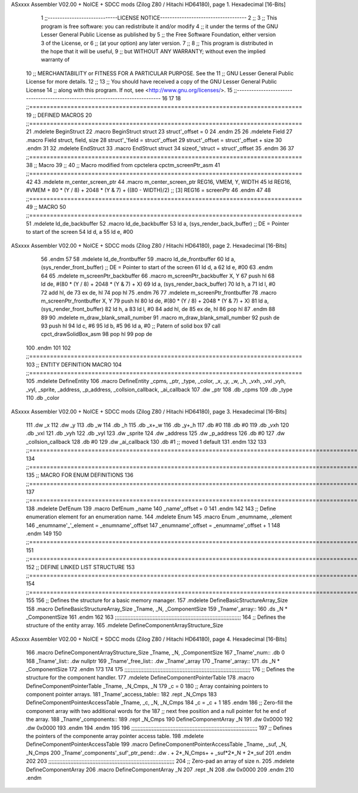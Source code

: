 ASxxxx Assembler V02.00 + NoICE + SDCC mods  (Zilog Z80 / Hitachi HD64180), page 1.
Hexadecimal [16-Bits]



                              1 ;;-----------------------------LICENSE NOTICE------------------------------------
                              2 ;;
                              3 ;;  This program is free software: you can redistribute it and/or modify
                              4 ;;  it under the terms of the GNU Lesser General Public License as published by
                              5 ;;  the Free Software Foundation, either version 3 of the License, or
                              6 ;;  (at your option) any later version.
                              7 ;;
                              8 ;;  This program is distributed in the hope that it will be useful,
                              9 ;;  but WITHOUT ANY WARRANTY; without even the implied warranty of
                             10 ;;  MERCHANTABILITY or FITNESS FOR A PARTICULAR PURPOSE.  See the
                             11 ;;  GNU Lesser General Public License for more details.
                             12 ;;
                             13 ;;  You should have received a copy of the GNU Lesser General Public License
                             14 ;;  along with this program.  If not, see <http://www.gnu.org/licenses/>.
                             15 ;;-------------------------------------------------------------------------------
                             16 
                             17 
                             18 ;;===============================================================================
                             19 ;; DEFINED MACROS
                             20 ;;===============================================================================
                             21 .mdelete BeginStruct
                             22 .macro BeginStruct struct
                             23     struct'_offset = 0
                             24 .endm
                             25 
                             26 .mdelete Field
                             27 .macro Field struct, field, size
                             28     struct'_'field = struct'_offset
                             29     struct'_offset = struct'_offset + size
                             30 .endm
                             31 
                             32 .mdelete EndStruct
                             33 .macro EndStruct struct
                             34     sizeof_'struct = struct'_offset
                             35 .endm
                             36 
                             37 ;;===============================================================================
                             38 ;; Macro
                             39 ;;
                             40 ;; Macro modified from cpctelera cpctm_screenPtr_asm
                             41 ;;===============================================================================
                             42 
                             43 .mdelete m_center_screen_ptr 
                             44 .macro m_center_screen_ptr REG16, VMEM, Y, WIDTH
                             45    ld REG16, #VMEM + 80 * (Y / 8) + 2048 * (Y & 7) + ((80 - WIDTH)/2)   ;; [3] REG16 = screenPtr
                             46 .endm
                             47 
                             48 ;;===============================================================================
                             49 ;; MACRO
                             50 ;;===============================================================================
                             51 .mdelete ld_de_backbuffer
                             52 .macro ld_de_backbuffer
                             53    ld   a, (sys_render_back_buffer)          ;; DE = Pointer to start of the screen
                             54    ld   d, a
                             55    ld   e, #00
ASxxxx Assembler V02.00 + NoICE + SDCC mods  (Zilog Z80 / Hitachi HD64180), page 2.
Hexadecimal [16-Bits]



                             56 .endm
                             57 
                             58 .mdelete ld_de_frontbuffer
                             59 .macro ld_de_frontbuffer
                             60    ld   a, (sys_render_front_buffer)         ;; DE = Pointer to start of the screen
                             61    ld   d, a
                             62    ld   e, #00
                             63 .endm
                             64 
                             65 .mdelete m_screenPtr_backbuffer
                             66 .macro m_screenPtr_backbuffer X, Y
                             67    push hl
                             68    ld de, #(80 * (Y / 8) + 2048 * (Y & 7) + X)
                             69    ld a, (sys_render_back_buffer)
                             70    ld h, a
                             71    ld l, #0         
                             72    add hl, de
                             73    ex de, hl
                             74    pop hl
                             75 .endm
                             76 
                             77 .mdelete m_screenPtr_frontbuffer
                             78 .macro m_screenPtr_frontbuffer X, Y
                             79    push hl
                             80    ld de, #(80 * (Y / 8) + 2048 * (Y & 7) + X)
                             81    ld a, (sys_render_front_buffer)
                             82    ld h, a
                             83    ld l, #0         
                             84    add hl, de
                             85    ex de, hl
                             86    pop hl
                             87 .endm
                             88 
                             89 
                             90 .mdelete m_draw_blank_small_number
                             91 .macro m_draw_blank_small_number
                             92    push de
                             93    push hl
                             94    ld c, #6
                             95    ld b, #5
                             96    ld a, #0                         ;; Patern of solid box
                             97    call cpct_drawSolidBox_asm
                             98    pop hl
                             99    pop de
                            100 .endm
                            101 
                            102 ;;===============================================================================
                            103 ;; ENTITY DEFINITION MACRO
                            104 ;;===============================================================================
                            105 .mdelete DefineEntity
                            106 .macro DefineEntity _cpms, _ptr, _type, _color, _x, _y, _w, _h, _vxh, _vxl _vyh, _vyl, _sprite, _address, _p_address, _collsion_callback, _ai_callback
                            107     .dw _ptr
                            108     .db _cpms
                            109     .db _type
                            110     .db _color
ASxxxx Assembler V02.00 + NoICE + SDCC mods  (Zilog Z80 / Hitachi HD64180), page 3.
Hexadecimal [16-Bits]



                            111     .dw _x
                            112     .dw _y
                            113     .db _w
                            114     .db _h
                            115     .db _x+_w
                            116     .db _y+_h
                            117     .db #0
                            118     .db #0
                            119     .db _vxh
                            120     .db _vxl
                            121     .db _vyh
                            122     .db _vyl
                            123     .dw _sprite
                            124     .dw _address
                            125     .dw _p_address
                            126     .db #0
                            127     .dw _collsion_callback
                            128     .db #0
                            129     .dw _ai_callback
                            130     .db #1           ;; moved 1 default
                            131 .endm
                            132 
                            133 ;;==============================================================================================================================
                            134 ;;==============================================================================================================================
                            135 ;;  MACRO FOR ENUM DEFINITIONS
                            136 ;;==============================================================================================================================
                            137 ;;==============================================================================================================================
                            138 .mdelete DefEnum
                            139 .macro DefEnum _name
                            140     _name'_offset = 0
                            141 .endm
                            142 
                            143 ;;  Define enumeration element for an enumeration name.
                            144 .mdelete Enum
                            145 .macro Enum _enumname, _element
                            146     _enumname'_'_element = _enumname'_offset
                            147     _enumname'_offset = _enumname'_offset + 1
                            148 .endm
                            149 
                            150 ;;==============================================================================================================================
                            151 ;;==============================================================================================================================
                            152 ;;  DEFINE LINKED LIST STRUCTURE
                            153 ;;==============================================================================================================================
                            154 ;;==============================================================================================================================
                            155 
                            156 ;;  Defines the structure for a basic memory manager.
                            157 .mdelete DefineBasicStructureArray_Size
                            158 .macro DefineBasicStructureArray_Size _Tname, _N, _ComponentSize
                            159     _Tname'_array::
                            160         .ds _N * _ComponentSize
                            161 .endm
                            162 
                            163 ;;;;;;;;;;;;;;;;;;;;;;;;;;;;;;;;;;;;;;;;;;;;;;;;;;;;;;;;;;;;;;;;;;;;;;;;;;;;;;;;
                            164 ;;  Defines the structure of the entity array.
                            165 .mdelete DefineComponentArrayStructure_Size
ASxxxx Assembler V02.00 + NoICE + SDCC mods  (Zilog Z80 / Hitachi HD64180), page 4.
Hexadecimal [16-Bits]



                            166 .macro DefineComponentArrayStructure_Size _Tname, _N, _ComponentSize
                            167     _Tname'_num::         .db 0
                            168     _Tname'_list::        .dw nullptr
                            169     _Tname'_free_list::   .dw _Tname'_array
                            170     _Tname'_array::
                            171         .ds _N * _ComponentSize
                            172 .endm
                            173 
                            174 
                            175 ;;;;;;;;;;;;;;;;;;;;;;;;;;;;;;;;;;;;;;;;;;;;;;;;;;;;;;;;;;;;;;;;;;;;;;;;;;;;;;;;
                            176 ;;  Defines the structure for the component handler.
                            177 .mdelete DefineComponentPointerTable
                            178 .macro DefineComponentPointerTable _Tname, _N_Cmps, _N
                            179     _c = 0
                            180     ;;  Array containing pointers to component pointer arrays.
                            181     _Tname'_access_table::
                            182     .rept _N_Cmps
                            183         DefineComponentPointerAccessTable _Tname, \_c, _N, _N_Cmps
                            184         _c = _c + 1
                            185     .endm
                            186     ;;  Zero-fill the component array with two additional words for the
                            187     ;;  next free position and a null pointer fot he end of the array.
                            188     _Tname'_components::
                            189    .rept _N_Cmps
                            190         DefineComponentArray _N
                            191         .dw 0x0000
                            192         .dw 0x0000
                            193     .endm
                            194 .endm
                            195 
                            196 ;;;;;;;;;;;;;;;;;;;;;;;;;;;;;;;;;;;;;;;;;;;;;;;;;;;;;;;;;;;;;;;;;;;;;;;;;;;;;;;;
                            197 ;;  Defines the pointers of the componente array pointer access table.
                            198 .mdelete DefineComponentPointerAccessTable
                            199 .macro DefineComponentPointerAccessTable _Tname, _suf, _N, _N_Cmps
                            200     _Tname'_components'_suf'_ptr_pend::    .dw . + 2*_N_Cmps+ + _suf*2*_N + 2*_suf
                            201 .endm
                            202 
                            203 ;;;;;;;;;;;;;;;;;;;;;;;;;;;;;;;;;;;;;;;;;;;;;;;;;;;;;;;;;;;;;;;;;;;;;;;;;;;;;;;;
                            204 ;;  Zero-pad an array of size n.
                            205 .mdelete DefineComponentArray
                            206 .macro DefineComponentArray _N
                            207     .rept _N
                            208         .dw 0x0000
                            209     .endm
                            210 .endm
